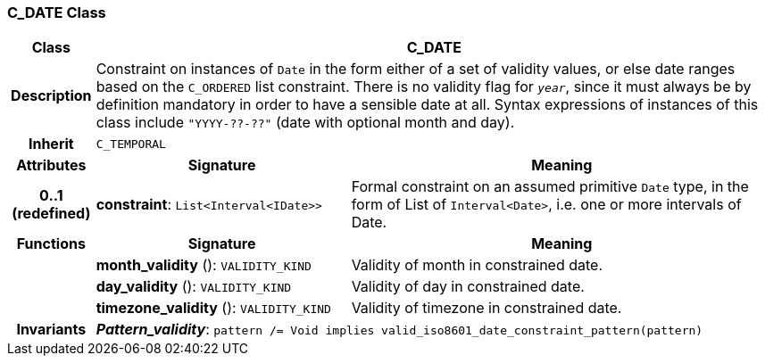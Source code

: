 === C_DATE Class

[cols="^1,3,5"]
|===
h|*Class*
2+^h|*C_DATE*

h|*Description*
2+a|Constraint on instances of `Date` in the form either of a set of validity values, or else date ranges based on the `C_ORDERED` list constraint. There is no validity flag for `_year_`, since it must always be by definition mandatory in order to have a sensible date at all. Syntax expressions of instances of this class include `"YYYY-??-??"` (date with optional month and day).

h|*Inherit*
2+|`C_TEMPORAL`

h|*Attributes*
^h|*Signature*
^h|*Meaning*

h|*0..1 +
(redefined)*
|*constraint*: `List<Interval<IDate>>`
a|Formal constraint on an assumed primitive `Date` type, in the form of List of `Interval<Date>`, i.e. one or more intervals of Date.
h|*Functions*
^h|*Signature*
^h|*Meaning*

h|
|*month_validity* (): `VALIDITY_KIND`
a|Validity of month in constrained date.

h|
|*day_validity* (): `VALIDITY_KIND`
a|Validity of day in constrained date.

h|
|*timezone_validity* (): `VALIDITY_KIND`
a|Validity of timezone in constrained date.

h|*Invariants*
2+a|*_Pattern_validity_*: `pattern /= Void implies valid_iso8601_date_constraint_pattern(pattern)`
|===

